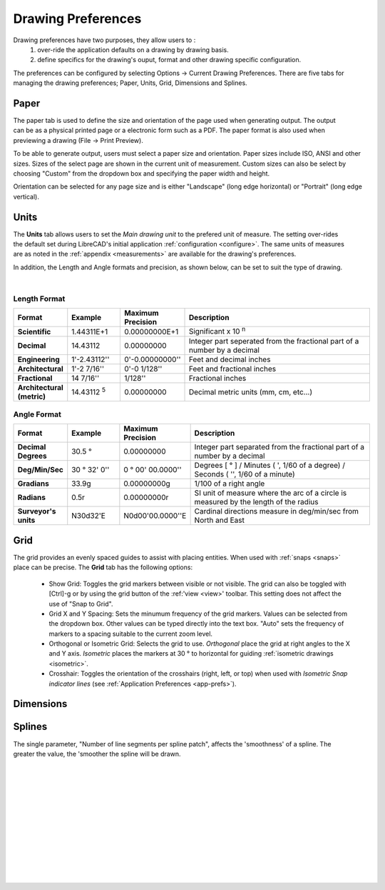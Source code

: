 .. User Manual, LibreCAD v2.2.x


.. _draw-prefs:

Drawing Preferences
===================

Drawing preferences have two purposes, they allow users to :
    1. over-ride the application defaults on a drawing by drawing basis.
    2. define specifics for the drawing's ouput, format and other drawing specific configuration.

The preferences can be configured by selecting Options -> Current Drawing Preferences.  There are five tabs for managing the drawing preferences; Paper, Units, Grid, Dimensions and Splines.


Paper
-----

.. Text for describing images follow image directive.

.. figure:: /images/drawPref1.png
    :width: 785px
    :height: 623px
    :align: right
    :scale: 50
    :alt: LibreCAD Drawing Preferences - Paper

The paper tab is used to define the size and orientation of the page used when generating output.  The output can be as a physical printed page or a electronic form such as a PDF.  The paper format is also used when previewing a drawing (File -> Print Preview).

To be able to generate output, users must select a paper size and orientation.  Paper sizes include ISO, ANSI and other sizes.  Sizes of the select page are shown in the current unit of measurement.  Custom sizes can also be select by choosing "Custom" from the dropdown box and specifying the paper width and height.

Orientation can be selected for any page size and is either "Landscape" (long edge horizontal) or "Portrait" (long edge vertical).


Units
-----

.. figure:: /images/drawPref2.png
    :width: 785px
    :height: 623px
    :align: right
    :scale: 50
    :alt: LibreCAD Drawing Preferences - Units

The **Units** tab allows users to set the *Main drawing unit* to the prefered unit of measure.  The setting over-rides the default set during LibreCAD's initial application :ref:`configuration <configure>`.  The same units of measures are as noted in the :ref:`appendix <measurements>` are available for the drawing's preferences.

In addition, the Length and Angle formats and precision, as shown below, can be set to suit the type of drawing.

|

Length Format
~~~~~~~~~~~~~

.. csv-table:: 
    :widths: 15, 15, 15, 55
    :header-rows: 1
    :stub-columns: 0
    :class: fix-table
   
    "Format", "Example", "Maximum Precision", "Description"
    "**Scientific**", "1.44311E+1", "0.00000000E+1", "Significant x 10 :superscript:`n`"
    "**Decimal**", "14.43112", "0.00000000",  "Integer part seperated from the fractional part of a number by a decimal"
    "**Engineering**", "1'-2.43112'' ", "0'-0.00000000'' ",  "Feet and decimal inches"
    "**Architectural**", "1'-2 7/16'' ", "0'-0 1/128'' ",  "Feet and fractional inches"
    "**Fractional**", "14 7/16'' ", "1/128'' ", "Fractional inches"
    "**Architectural (metric)**", "14.43112 :sup:`5`", "0.00000000",  "Decimal metric units (mm, cm, etc...)"

.. sup = superscript

Angle Format
~~~~~~~~~~~~

.. csv-table:: 
    :widths: 15, 15, 15, 55
    :header-rows: 1
    :stub-columns: 0
    :class: fix-table

    "Format", "Example", "Maximum Precision", "Description"
	"**Decimal Degrees**", "30.5 |deg|", "0.00000000", "Integer part separated from the fractional part of a number by a decimal"
	"**Deg/Min/Sec**", "30 |deg| 32' 0'' ", "0 |deg| 00' 00.0000'' ", "Degrees [ |deg| ] / Minutes ( ', 1/60 of a degree) / Seconds ( '', 1/60 of a minute)"
	"**Gradians**", "33.9g", "0.00000000g", "1/100 of a right angle"
	"**Radians**", "0.5r", "0.00000000r", "SI unit of measure where the arc of a circle is measured by the length of the radius"
	"**Surveyor's units**", "N30d32'E", "N0d00'00.0000''E", "Cardinal directions measure in deg/min/sec from North and East"


Grid
----

.. figure:: /images/drawPref3.png
    :width: 785px
    :height: 623px
    :align: right
    :scale: 50
    :alt: LibreCAD Drawing Preferences - Grid

The grid provides an evenly spaced guides to assist with placing entities.  When used with :ref:`snaps <snaps>` place can be precise.  The **Grid** tab has the following options:

    - Show Grid: Toggles the grid markers between visible or not visible. The grid can also be toggled with [Ctrl]-g or by using the grid button of the :ref:'view <view>' toolbar.  This setting does not affect the use of "Snap to Grid".
    - Grid X and Y Spacing: Sets the minumum frequency of the grid markers.  Values can be selected from the dropdown box.  Other values can be typed directly into the text box.  "Auto" sets the frequency of markers to a spacing suitable to the current zoom level.
    - Orthogonal or Isometric Grid: Selects the grid to use.  *Orthogonal* place the grid at right angles to the X and Y axis.  *Isometric* places the markers at 30 |deg| to horizontal for guiding :ref:`isometric drawings <isometric>`.
    - Crosshair: Toggles the orientation of the crosshairs (right, left, or top) when used with *Isometric Snap indicator lines* (see :ref:`Application Preferences <app-prefs>`).


.. _dimn-prefs:

Dimensions
----------

.. figure:: /images/drawPref4.png
    :width: 785px
    :height: 623px
    :align: center
    :scale: 50
    :alt: LibreCAD Drawing Preferences - Dimensions


.. table::
    :widths: 30, 70
    :class: fix-table

+-----------------------------+-------------------------------------------------------------------+
| Setting                     | Description                                                       |
+=============================+===================================================================+
| General Scale               | | Adjusts the **sizes** of the text and arrows by the factor      |
|                             | | provided.                                                       |
+-----------------------------+-------------------------------------------------------------------+
| **Text size & position**                                                                        |
+-----------------------------+-------------------------------------------------------------------+
| Length factor               | Adjusts the *dimension value* by the factor provided.  The entity |
|                             | remains the length as drawn.                                      |
+-----------------------------+-------------------------------------------------------------------+
| Text Style                  | Sets the :ref:`font <fonts>` used for dimension text.             |
+-----------------------------+-------------------------------------------------------------------+
| Text Height                 | Sets the text height, measured in the  units defined on the       |
|                             | *Units* tab.                                                      |
+-----------------------------+-------------------------------------------------------------------+
| Text alignment              | Aligns the text parallel and offset to the dimension line or      |
|                             | horizontal centered on the dimension line.                        |
+-----------------------------+-------------------------------------------------------------------+
| Dimension line gap          | Sets the space between the dimension line and the dimension text. |
+-----------------------------+-------------------------------------------------------------------+
| Color                       | Set the color of the dimension lines and text.                    |
+-----------------------------+-------------------------------------------------------------------+
| **Extension lines**                                                                             |
+-----------------------------+-------------------------------------------------------------------+
| Offset                      | Gap beetween entity and dimension extention line.                 |
+-----------------------------+-------------------------------------------------------------------+
| Enlarge                     | Length of extention line beyond dimension line.                   |
+-----------------------------+-------------------------------------------------------------------+
| Fixed length                | Fixed length of extension line measured from the dimension line   |
|                             | towards the dimensioned entity.                                   |
+-----------------------------+-------------------------------------------------------------------+
| Color                       | Extension line color, independent of layer settings.              |
+-----------------------------+-------------------------------------------------------------------+
| Width                       | Extension line width, independent of layer settings.              |
+-----------------------------+-------------------------------------------------------------------+
| **Dimension lines, arrows and ticks**                                                           |
+-----------------------------+-------------------------------------------------------------------+
| Arrow size                  | Length of dimension (and leader) arrow.                           |
+-----------------------------+-------------------------------------------------------------------+
| Tick size                   | Length of dimension tick to from end of dimension line in each    |
|                             | direction, e.g. a length of 1 will result in a total length of 2  |
|                             | units. (Anything greater than ''0'' will result in a *tick*       |
|                             | instead of a dimension *arrow*).                                  |
+-----------------------------+-------------------------------------------------------------------+
| Color                       | Tick line color, independent of layer settings.                   |
+-----------------------------+-------------------------------------------------------------------+
| Width                       | Tick line width, independent of layer settings.                   |
+-----------------------------+-------------------------------------------------------------------+
| **Format units**                                                                                |
+-----------------------------+-------------------------------------------------------------------+
| Linear units                | (See *Length Format* under **Units** above.)                      |
+-----------------------------+-------------------------------------------------------------------+
| Linear precision            | (See *Length Format* under **Units** above.)                      |
+-----------------------------+-------------------------------------------------------------------+
| Linear zeros                | Remove leading, trailing, 0' and / or 0'' from linear dimensions.|
+-----------------------------+-------------------------------------------------------------------+
| Decimal separators          | Set the decimal separator to a period [.], or comma [,].         |
+-----------------------------+-------------------------------------------------------------------+
| Angular units               | (See *Length Format* under **Units** above.)                      |
+-----------------------------+-------------------------------------------------------------------+
| Angular precision           | (See *Length Format* under **Units** above.)                      |
+-----------------------------+-------------------------------------------------------------------+
| Angular zeros               | Remove leading or trailing zeros from angular dimensions.         |
+-----------------------------+-------------------------------------------------------------------+


Splines
-------

.. figure:: /images/drawPref5.png
    :width: 785px
    :height: 623px
    :align: right
    :scale: 50
    :alt: LibreCAD Drawing Preferences - Splines

The single parameter, "Number of line segments per spline patch", affects the 'smoothness' of a spline.  The greater the value, the 'smoother the spline will be drawn.

|
|
|
|
|
|
|
|
|
|
|
|


.. Symbols

.. |deg| unicode:: U+00B0

